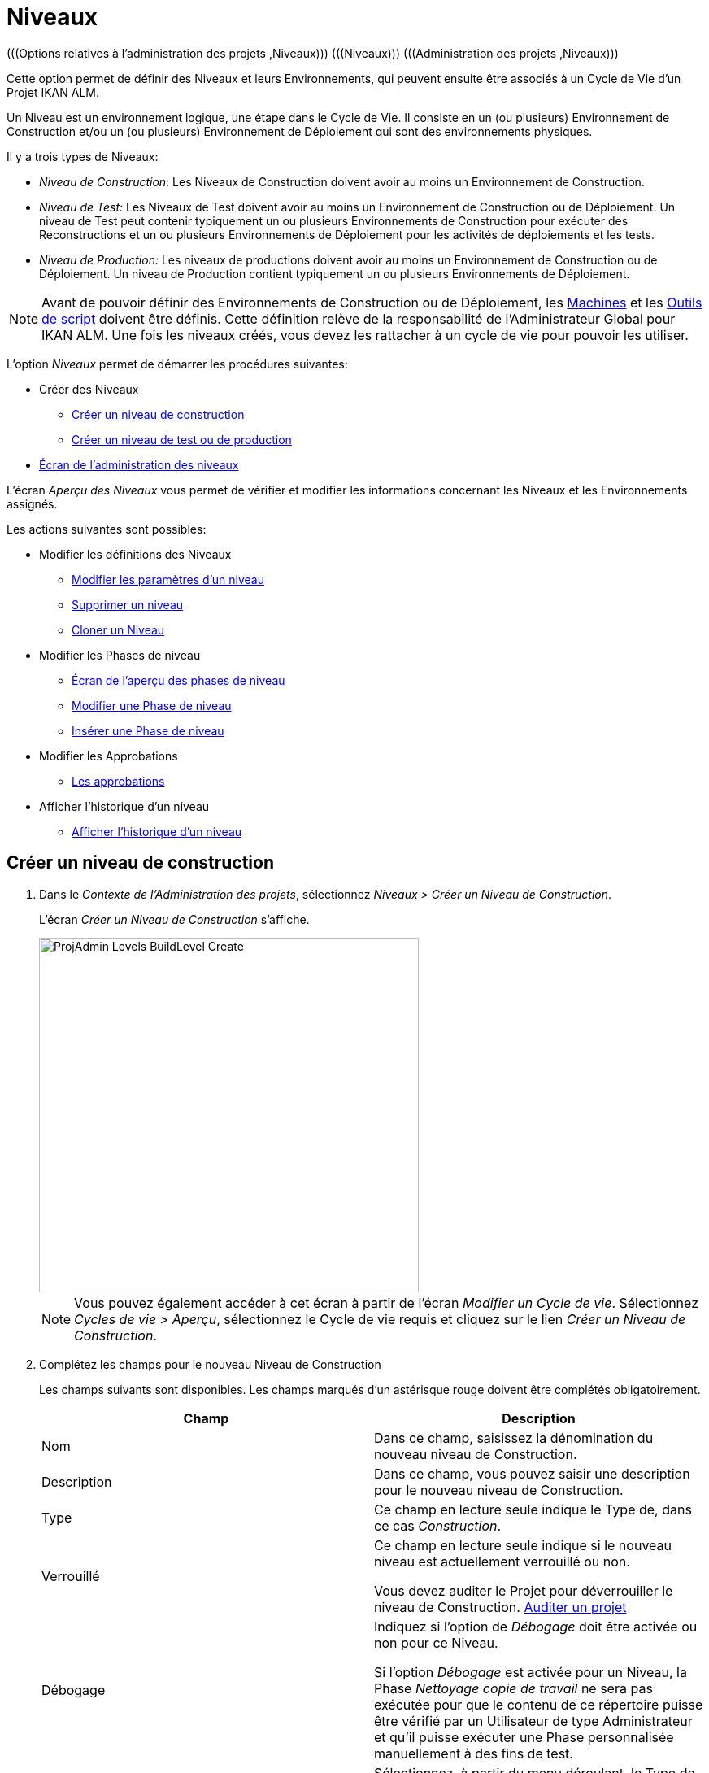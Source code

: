 // The imagesdir attribute is only needed to display images during offline editing. Antora neglects the attribute.
:imagesdir: ../images

[[_projadm_levels]]
= Niveaux 
(((Options relatives à l'administration des projets ,Niveaux)))  (((Niveaux)))  (((Administration des projets ,Niveaux))) 

Cette option permet de définir des Niveaux et leurs Environnements, qui peuvent ensuite être associés à un Cycle de Vie d`'un Projet IKAN ALM.

Un Niveau est un environnement logique, une étape dans le Cycle de Vie.
Il consiste en un (ou plusieurs) Environnement de Construction et/ou un (ou plusieurs) Environnement de Déploiement qui sont des environnements physiques.

Il y a trois types de Niveaux:

* __Niveau de Construction__: Les Niveaux de Construction doivent avoir au moins un Environnement de Construction.
* _Niveau de Test:_ Les Niveaux de Test doivent avoir au moins un Environnement de Construction ou de Déploiement. Un niveau de Test peut contenir typiquement un ou plusieurs Environnements de Construction pour exécuter des Reconstructions et un ou plusieurs Environnements de Déploiement pour les activités de déploiements et les tests.
* _Niveau de Production:_ Les niveaux de productions doivent avoir au moins un Environnement de Construction ou de Déploiement. Un niveau de Production contient typiquement un ou plusieurs Environnements de Déploiement.


[NOTE]
====

Avant de pouvoir définir des Environnements de Construction ou de Déploiement, les <<GlobAdm_Machines.adoc#_globadm_machines,Machines>> et les <<GlobAdm_ScriptingTools.adoc#_globadm_scriptingtools,Outils de script>> doivent être définis.
Cette définition relève de la responsabilité de l`'Administrateur Global pour IKAN ALM.
Une fois les niveaux créés, vous devez les rattacher à un cycle de vie pour pouvoir les utiliser.
====

L`'option _Niveaux_ permet de démarrer les procédures suivantes:

* Créer des Niveaux
** <<ProjAdm_Levels.adoc#_plevelenvmgt_createlevel,Créer un niveau de construction>>
** <<ProjAdm_Levels.adoc#_beifijci,Créer un niveau de test ou de production>>
* <<ProjAdm_Levels.adoc#_plevelenvmgt_accessing,Écran de l`'administration des niveaux>>


L`'écran _Aperçu des Niveaux_ vous permet de vérifier et modifier les informations concernant les Niveaux et les Environnements assignés.

Les actions suivantes sont possibles:

* Modifier les définitions des Niveaux
** <<ProjAdm_Levels.adoc#_plevelenvmgt_editlevel,Modifier les paramètres d`'un niveau>>
** <<ProjAdm_Levels.adoc#_plevelenvmgt_deletelevel,Supprimer un niveau>>
** <<ProjAdm_Levels.adoc#_plevelenvmgt_clonelevel,Cloner un Niveau>>
* Modifier les Phases de niveau
** <<ProjAdm_Levels.adoc#_plevelenvmgt_levelphasesoverview,Écran de l`'aperçu des phases de niveau>>
** <<ProjAdm_Levels.adoc#_plevelenvmgt_editlevelphases,Modifier une Phase de niveau>>
** <<ProjAdm_Levels.adoc#_plevelenvmgt_insertphase,Insérer une Phase de niveau>>
* Modifier les Approbations
** <<ProjAdm_Levels.adoc#_levelenvmgt_approvalsequence,Les approbations>>
* Afficher l`'historique d`'un niveau
** <<ProjAdm_Levels.adoc#_levelenvmgt_historyview,Afficher l`'historique d`'un niveau>>

[[_plevelenvmgt_createlevel]]
== Créer un niveau de construction
(((Niveaux ,Créer))) 

. Dans le __Contexte de l'Administration des projets__, sélectionnez __Niveaux > Créer un Niveau de Construction__.
+
L'écran _Créer un Niveau de Construction_ s'affiche.
+
image::ProjAdmin-Levels-BuildLevel-Create.png[,467,436] 
+

[NOTE]
====
Vous pouvez également accéder à cet écran à partir de l'écran __Modifier un Cycle de
vie__.
Sélectionnez __Cycles de vie > Aperçu__, sélectionnez le Cycle de vie requis et cliquez sur le lien __Créer
un Niveau de Construction__.
====
. Complétez les champs pour le nouveau Niveau de Construction
+
Les champs suivants sont disponibles.
Les champs marqués d`'un astérisque rouge doivent être complétés obligatoirement.
+

[cols="1,1", frame="topbot", options="header"]
|===
| Champ
| Description

|Nom
|Dans ce champ, saisissez la dénomination du nouveau niveau de Construction.

|Description
|Dans ce champ, vous pouvez saisir une description pour le nouveau niveau de Construction.

|Type
|Ce champ en lecture seule indique le Type de, dans ce cas __Construction__.

|Verrouillé
|Ce champ en lecture seule indique si le nouveau niveau est actuellement verrouillé ou non.

Vous devez auditer le Projet pour déverrouiller le niveau de Construction. <<ProjAdm_AuditProjects.adoc#_projadm_auditingprojects,Auditer un projet>>

|Débogage
|Indiquez si l`'option de _Débogage_ doit être activée ou non pour ce Niveau.

Si l'option _Débogage_ est activée pour un Niveau, la Phase _Nettoyage copie de travail_ ne sera pas exécutée pour que le contenu de ce répertoire puisse être vérifié par un Utilisateur de type Administrateur et qu'il puisse exécuter une Phase personnalisée manuellement à des fins de test.

|Type de notification
a|Sélectionnez, à partir du menu déroulant, le Type de notification requis pour ce niveau de Construction.

Les options suivantes sont disponibles:

* Mail
* Netsend
* aucune notification

Si l`'option _Mail_ ou _Netsend_ est sélectionnée, les notifications seront créées à la fin de la Requête de Niveau sur la base des critères de notification définis.
La Notification est envoyée aux membres des Groupes: Utilisateurs du Projet, Administrateurs du Projet et des Demandeurs de Requête de Niveau.

|Critère de notification
a|Sélectionnez, à partir du menu déroulant, les critères de notification requis pour ce niveau de Construction.

Les options suivantes sont disponibles:

* _Toujours_
+
Une Notification sera envoyée si la Requête de Niveau pour ce Niveau se termine avec le statut __Échouée__, _Avertissement_ ou __Réussie__.
* _En cas d`'erreur_
+
Une Notification sera envoyée si la Requête de Niveau pour ce Niveau se termine avec le statut __Échouée__.
* _En cas de succès_
+
Une Notification sera envoyée si la Requête de Niveau pour ce Niveau se termine avec le statut _Avertissement_ ou _Réussie_
* _Jamais_
+
Aucune Notification ne sera envoyée si la Requête de Niveau sur le Niveau se termine.

|Plan horaire
a|Sélectionnez, à partir du menu déroulant, un Plan horaire pour ce niveau de Construction.
Ce Plan horaire sert à déterminer l`'intervalle pour lancer l`'exécution des constructions automatiquement.

Exemples:

Définissez au niveau de l`'administration globale:

* _Construction nocturne:_ définissant un Plan horaire qui vérifiera le code chaque nuit et qui générera une Requête de Niveau, si le code a été modifié.
* __Construction continue: __définissant un Plan horaire qui vérifiera le code chaque 10 ou 20 minutes et qui générera une Requête de Niveau, si le code a été modifié.

_Note:_ C'est option n'est pas disponible pour les Projets de type Paquets.

|Groupe d`'utilisateurs du demandeur
|Sélectionnez, à partir du menu déroulant, le Groupe d`'utilisateurs du demandeur requis.
Les membres de ce Groupe d`'utilisateurs disposeront des droits de définir des Requêtes de Niveau pour ce niveau de Construction.
Si un Groupe d`'Utilisateurs du Projet a été défini, ce Groupe sera sélectionné comme Groupe d`'Utilisateurs du demandeur par défaut.

|Cycle de vie
|Sélectionnez, à partir du menu déroulant, le cycle de vie de rattachement.

_Note:_ Si, dans l'écran __Modifier un Cycle de vie__, vous créez un Niveau de Construction en utilisant le lien __Créer
un Niveau de Construction__, le nom du Cycle de vie sera déjà rempli.
|===

. Informations supplémentaires
+
Le panneau _Niveaux de Construction définis dans
le Projet_ affiche les différents Niveaux de construction définis dans le Projet.
+
Pour une description détaillée de ce panneau et des liens disponibles, se référer à la section <<ProjAdm_Levels.adoc#_levelenvmgt_overview,Aperçu des niveaux>>.
. Cliquez sur le bouton _Créer_ pour confirmer la création du nouveau niveau de Construction.
+
Les boutons suivants sont également disponibles:

* _Réinitialiser_ afin de nettoyer les champs en vue d`'enregistrer des nouvelles données.
* _Précédent_ pour retourner à l`'écran précédent sans enregistrer les modifications.

[[_beifijci]]
== Créer un niveau de test ou de production 
(((Niveaux ,Créer un niveau de test)))  (((Niveaux ,Créer un niveau de production))) 

[NOTE]
====
Les procédures pour la création de niveaux de Test et de Production sont identiques.
====

. Dans le __Contexte de l'Administration des projets__, sélectionnez _Niveaux > Créer un Niveau de Test_ ou __Créer un Niveau de Production__.
+
L'écran _Créer un Niveau de Test_ ou _Créer
un Niveau de Production_ s'affiche.
+
image::ProjAdmin-Levels-ProductionLevel-Create.png[,508,489] 
+

[NOTE]
====
Vous pouvez également accéder à cet écran à partir de l'écran __Modifier un Cycle de
vie__.
Sélectionnez _Cycles de vie > Aperçu_, sélectionnez le Cycle de vie requis et cliquez sur le lien _Créer
un Niveau de Test_ ou le lien __Créer un Niveau
de Production__.
====
. Complétez les champs pour le nouveau Niveau de Test ou de Production
+
Les champs suivants sont disponibles.
Les champs marqués d`'un astérisque rouge doivent être complétés obligatoirement.
+

[cols="1,1", frame="topbot", options="header"]
|===
| Champ
| Description

|Nom
|Dans ce champ, saisissez la dénomination du nouveau niveau de Test ou de production.

|Description
|Dans ce champ, vous pouvez saisir une description pour le nouveau niveau de Test ou de production.

|Type
|Ce champ en lecture seule indique le Type de, dans ce cas il s`'agit du type _Test_ ou __Production__.

|Verrouillé
|Ce champ en lecture seule indique si le nouveau niveau est actuellement verrouillé ou non.

Vous devez auditer le Projet pour déverrouiller le niveau de Test ou de production. <<ProjAdm_AuditProjects.adoc#_projadm_auditingprojects,Auditer un projet>>

|Débogage
|Indiquez si l`'option de _Débogage_ doit être activée ou non pour ce Niveau.

Si l'option _Débogage_ est activée pour un Niveau, la Phase _Nettoyage copie de travail_ ne sera pas exécutée pour que le contenu de ce répertoire puisse être vérifié par un Utilisateur de type Administrateur et qu'il puisse exécuter une Phase personnalisée manuellement à des fins de test.

|Type de notification
a|Sélectionnez, à partir du menu déroulant, le Type de notification requis pour ce niveau de Test ou de production.

Les options suivantes sont disponibles:

* Netsend
* Mail
* aucune notification

Si l`'option _Mail_ ou _Netsend_ est sélectionnée, les notifications seront créées à la fin de la Requête de Niveau sur le Niveau sur base des critères de notification définis.
La Notification est envoyée aux membres des Groupes: Utilisateurs de Projet, Administrateurs de Projet et des Demandeurs de Requête de Niveau.

|Critère de notification
a|Sélectionnez, à partir du menu déroulant, les critères de notification requis pour ce niveau de Test ou de production.

Les options suivantes sont disponibles:

* _Toujours_
+
Une Notification sera envoyée si la Requête de Niveau pour ce Niveau se termine avec le statut __Échouée__, _Avertissement_ ou __Réussie__.
* _En cas d`'erreur_
+
Une Notification sera envoyée si la Requête de Niveau pour ce Niveau se termine avec le statut __Échouée__.
* _En cas de succès_
+
Une Notification sera envoyée si la Requête de Niveau pour ce Niveau se termine avec le statut _Avertissement_ ou _Réussie_
* _Jamais_
+
Aucune Notification ne sera envoyée si la Requête de Niveau sur le Niveau se termine.

|Groupe d`'utilisateurs du demandeur
|Sélectionnez, à partir du menu déroulant, le Groupe d`'utilisateurs du demandeur requis.
Les membres de ce Groupe d`'utilisateurs disposeront des droits de définir des Requêtes de Niveau pour ce niveau de Test ou de production.
Si un Groupe d`'Utilisateurs de Projet a été défini, ce Groupe sera sélectionné comme Groupe d`'utilisateurs du Demandeur par défaut.

|Groupe d`'utilisateurs de pré-notification
|Sélectionnez, à partir du menu déroulant, le Groupe d`'utilisateurs de pré-notification requis.
Les membres de ce Groupe seront avertis quand une Requête de Niveau sera créée pour ce niveau.

|Groupe d`'utilisateurs de post-notification
|Sélectionnez, à partir du menu déroulant, le Groupe d`'utilisateurs de post-notification requis.
Les membres de ce Groupe seront avertis quand une Requête de Niveau sera terminée, en fonction des critères de Post-notification.

|Critère de post-notification
a|Sélectionnez, à partir du menu déroulant, le critère de post-notification requis pour ce Niveau de Test ou de Production.

Les options suivantes sont disponibles:

* _Toujours_
+
Une post-notification sera envoyée si la Requête de Niveau se termine avec le statut __Réussie__, _Avertissement_ ou __Échouée__, ou dans le cas d`'une __post__-approbation rejetée.
* _En erreur/Rejetée_
+
Une post-notification sera envoyée si la Requête de Niveau se termine avec le statut _Échouée_ ou dans le cas d`'une __post__-approbation rejetée.
* _Réussie_
+
Une post-notification sera envoyée si la Requête de Niveau se termine avec le statut _Réussie_ ou _Avertissement_.

|Insérer après le Niveau
|Le champ n'est disponible que si vous créez un Niveau de Test ou de Production en utilisant le lien _Créer un Niveau de Test_ ou _Créer
un Niveau de Production_ à partir de l'écran __Modifier
un Cycle de vie__.

À partir de la liste déroulante, sélectionnez le Niveau qui doit précéder le Niveau de Test ou de Production que vous êtes en train de définir.

Si vous avez utilisé l'option "Niveaux > Créer un Niveau de Test (ou de Production)" dans le sous-menu de la section Administration des projets, le nouveau Niveau de Test ou de Production sera créé après le Niveau de Test ou de Production existant éventuel.

Vous pouvez toujours modifier la séquence des Niveaux en utilisant les options image:icons/up.gif[,15,15] _Monter_ ou image:icons/down.gif[,15,15] _Descendre_ dans le panneau _Niveaux associés_ dans l'écran __Modifier
un Cycle de vie__. <<ProjAdm_LifeCycles.adoc#_lifecycles_changingorderlevels,Modifier la séquence des niveaux>>

|Cycle de vie
|Sélectionnez, à partir du menu déroulant, le cycle de vie de rattachement.

_Note:_ Si, dans l'écran __Modifier un Cycle de vie__, vous créez un Niveau de Test ou de Production en utilisant le lien _Créer
un Niveau de Test_ ou __Créer un Niveau de Production__, le nom du Cycle de vie sera déjà rempli.
|===

. Vérifiez les détails des autres Niveaux de Test ou de Production définis pour le Projet.
+
Le panneau _Niveaux de Test définis dans le Projet_ ou _Niveaux
de Production définis dans le Projet_ affiche les différents Niveaux de test ou de production définis dans le Projet.
+
Pour une description détaillée de ces panneaux et des liens disponibles, se référer à la section <<ProjAdm_Levels.adoc#_levelenvmgt_overview,Aperçu des niveaux>>.
. Cliquez sur le bouton _Créer_ pour confirmer la création du nouveau niveau de Test ou de Production.
+
Les boutons suivants sont également disponibles 

* _Réinitialiser_ pour nettoyer les champs et restaurer les valeurs initiales.
* _Précédent_ pour retourner à l`'écran précédent sans enregistrer vos modifications.


[[_levelenvmgt_overview]]
== Aperçu des niveaux

L`'écran _Aperçu des Niveaux_ affiche les informations concernant les Niveaux de construction, de test et de production définis pour un Projet.

Les actions suivantes sont possibles:

* Modifier les définitions des Niveaux
** <<ProjAdm_Levels.adoc#_plevelenvmgt_editlevel,Modifier les paramètres d`'un niveau>>
** <<ProjAdm_Levels.adoc#_plevelenvmgt_deletelevel,Supprimer un niveau>>
** <<ProjAdm_Levels.adoc#_plevelenvmgt_clonelevel,Cloner un Niveau>>
* Modifier les Phases de niveau 
** <<ProjAdm_Levels.adoc#_plevelenvmgt_levelphasesoverview,Écran de l`'aperçu des phases de niveau>>
** <<ProjAdm_Levels.adoc#_plevelenvmgt_editlevelphases,Modifier une Phase de niveau>>
** <<ProjAdm_Levels.adoc#_plevelenvmgt_insertphase,Insérer une Phase de niveau>>
* Afficher l`'historique d`'un niveau
** <<ProjAdm_Levels.adoc#_levelenvmgt_historyview,Afficher l`'historique d`'un niveau>>

[[_plevelenvmgt_accessing]]
=== Écran de l`'administration des niveaux 
(((Niveaux ,Aperçu))) 

. Dans le contexte de l'__Administration des projets__, sélectionnez __Niveaux > Aperçu__.
+
L'écran _Aperçu des Niveaux_ s'affiche:
+
image::ProjAdmin-Levels-Overview.png[,975,366] 

. Définissez les critères de recherche requis dans le panneau de recherche.
+
La liste des éléments dans l'aperçu est synchronisée automatiquement en fonction des critères sélectionnés.
+
Vous pouvez également:

* cliquer sur le lien _Montrer/Cacher les options avancées_ pour afficher ou masquer tous les critères de recherche disponibles,
* cliquer sur le lien _Rechercher_ pour synchroniser la liste en fonction des critères de recherche actuels,
* cliquer sur le lien _Réinitialiser la recherche_ pour nettoyer les champs.

. Vérifiez les champs d`'information dans le panneau __Aperçu des Niveaux__.
+
Pour une description détaillée des champs, se référer aux sections <<ProjAdm_Levels.adoc#_plevelenvmgt_createlevel,Créer un niveau de construction>> et <<ProjAdm_Levels.adoc#_beifijci,Créer un niveau de test ou de production>>.

. Les liens suivants sont disponibles:

* image:icons/edit.gif[,15,15] <<ProjAdm_Levels.adoc#_plevelenvmgt_editlevel,Modifier les paramètres d`'un niveau>>
* image:icons/delete.gif[,15,15] <<ProjAdm_Levels.adoc#_plevelenvmgt_deletelevel,Supprimer un niveau>>
* image:icons/clone.gif[,15,15] <<ProjAdm_Levels.adoc#_plevelenvmgt_clonelevel,Cloner un Niveau>>
* image:icons/installed_phases.gif[,15,15] <<ProjAdm_Levels.adoc#_plevelenvmgt_editlevelphases,Modifier une Phase de niveau>>
* image:icons/history.gif[,15,15] <<ProjAdm_Levels.adoc#_levelenvmgt_historyview,Afficher l`'historique d`'un niveau>>


[[_plevelenvmgt_editlevel]]
=== Modifier les paramètres d`'un niveau 
(((Niveaux ,Modifier)))  (((Paramètres ,Niveau))) 

. Accédez à l`'écran _Aperçu des Niveaux_ pour le Projet requis.
+
<<ProjAdm_Levels.adoc#_plevelenvmgt_accessing,Écran de l`'administration des niveaux>>

. Dans le panneau __Aperçu des Niveaux__, cliquez sur le lien image:icons/edit.gif[,15,15] _Modifier_ devant le Niveau requis.
+
L'écran _Modifier un Niveau_ s'affiche.
+
image::ProjAdmin-Levels-TestLevel-Edit.png[,439,239] 

. Ensuite, cliquez sur le lien _Modifier_ dans la fenêtre __Informations du Niveau__.
+
La fenêtre suivante s'affiche:
+
image::ProjAdmin-Levels-TestLevel-Edit_Popup.png[,462,427] 
+
.. Modifiez les champs dans la fenêtre __Modifier un Niveau__.
+
Pour une description des champs, se référer aux sections <<ProjAdm_Levels.adoc#_plevelenvmgt_createlevel,Créer un niveau de construction>> et <<ProjAdm_Levels.adoc#_beifijci,Créer un niveau de test ou de production>>.

.. Cliquez sur le bouton _Oui_ pour confirmer la suppression de la Phase.
+
Vous pouvez également cliquer sur le bouton _Actualiser_ pour revenir à la valeur d`'origine ou sur le bouton _Annuler_ pour retourner à l'écran précédant sans enregistrer vos modifications.

. En-dessous du panneau __Informations du Niveau__, vous trouverez la liste des Phases définies, les Environnements et, optionnellement, les Pré- et Post-Approbations, ainsi que les liens nécessaires pour modifier des Phases, créer des Environnements de construction et de déploiement et, optionnellement, pour modifier la séquence des Environnements de déploiement et les Approbations.
+
Pour plus d`'informations, se référer aux sections:

* <<ProjAdm_Levels.adoc#_levelenvmgt_levelphases,Phases de niveau>>
* <<ProjAdm_Levels.adoc#_plevelenvmgt_editlevelphases,Modifier une Phase de niveau>>
* <<ProjAdm_Levels.adoc#_plevelenvmgt_createbuildenvironments,Créer un environnement de construction>>
* <<ProjAdm_Levels.adoc#_plevelenvmgt_createdeployenvironments,Créer un environnement de déploiement>>
* <<ProjAdm_Levels.adoc#_levelenvmgt_approvalsequence,Les approbations>>
* <<ProjAdm_Levels.adoc#_plevelenvmgt_changedeploysequence,Modifier la séquence des environnements de déploiement>>


[[_levelenvmgt_levelphases]]
==== Phases de niveau 
(((Phases de Niveaux)))  (((Niveaux ,Phases))) 

Lors de la création d`'un Niveau (Construction, Test ou Production), IKAN ALM lui reliera automatiquement le flux de Phases de niveau de noyau. 

Les Phases de noyau sont:

* Récupération des Sources
* Construction
* Balisage
* Déploiement
* Nettoyage Copies de travail


Pour les Niveaux associés à des Projets reliés à un Système de Suivi des Incidents, ceux-ci recevront une Phase de Suivi des Incidents supplémentaire.
Sur un Niveau de construction, les recherches des numéros des Incidents dans les commentaires du RCV s`'effectueront dans cette Phase.

Les Phases de Construction et de Déploiement communiquerons avec l'Agent exécutant la(les) Construction(s) ou le(s) Déploiement(s) pour démarrer, faire le suivi et établir le statut final des actions de Construction et de Déploiement. 

[NOTE]
====
Le comportement d`'une phase dépend du Type de niveau auquel elle est reliée.
Par exemple: une phase de Balisage est automatiquement reliée aux Niveaux de test et de production, mais rien ne se passera car le balisage se fait uniquement sur un Type de Niveau Construction.
Ce comportement changera dans une version future d`'IKAN ALM.
Pour le moment, nous vous conseillons de manuellement enlever la Phase de balisage pour les Niveaux de test et de production. 
====

Lors de l`'exécution d`'une Requête de Niveau sur ce Niveau, un Journal sera créé pour chacune des Phases. <<Desktop_LevelRequests.adoc#_dekstop_lr_detailedoverview,Informations détaillées>>

Pour plus d`'informations, se référer aux procédures suivantes:

* <<ProjAdm_Levels.adoc#_plevelenvmgt_levelphasesoverview,Écran de l`'aperçu des phases de niveau>>
* <<ProjAdm_Levels.adoc#_plevelenvmgt_modifyorderphases,Modifier la séquence des Phases de niveau>>
* <<ProjAdm_Levels.adoc#_plevelenvmgt_editlevelphases,Modifier une Phase de niveau>>
* <<ProjAdm_Levels.adoc#_plevelenvmgt_viewlevelphaseparams,Afficher les Paramètres de Phase de niveau>>
* <<ProjAdm_Levels.adoc#_plevelenvmgt_deletephase,Supprimer une Phase de niveau>>
* <<ProjAdm_Levels.adoc#_plevelenvmgt_insertphase,Insérer une Phase de niveau>>

[[_plevelenvmgt_levelphasesoverview]]
===== Écran de l`'aperçu des phases de niveau
 
. Dans le contexte de l'__Administration des projets__, sélectionnez __Niveaux > Aperçu__.

. Devant le Niveau approprié, cliquez sur l`'icône image:icons/edit_phases.gif[,15,15] _Modifier les Phases_ pour afficher l`'aperçu des Phases de niveau.

. Utilisez les liens dans le panneau _Aperçu des Phases_ pour modifier une Phase.
+
Les liens suivants sont possibles:

* Le lien image:icons/up.gif[,15,15] _Monter_ et image:icons/down.gif[,15,15] _Descendre_ pour modifier la séquence des Phases. <<ProjAdm_Levels.adoc#_plevelenvmgt_modifyorderphases,Modifier la séquence des Phases de niveau>>
* Le lien image:icons/edit.gif[,15,15]  _Modifier_: Cette option permet de modifier les Informations de la Phase sélectionnée. <<ProjAdm_Levels.adoc#_plevelenvmgt_editlevelphases,Modifier une Phase de niveau>>
* Le lien image:icons/icon_viewparameters.png[,15,15] _Voir les Paramètres_ pour gérer les Paramètres de phase obligatoires et optionnels. <<ProjAdm_Levels.adoc#_plevelenvmgt_viewlevelphaseparams,Afficher les Paramètres de Phase de niveau>>
* Le lien image:icons/remove.gif[,15,15]  _Supprimer_: Cette option permet de supprimer une Phase. <<ProjAdm_Levels.adoc#_plevelenvmgt_deletephase,Supprimer une Phase de niveau>>
+

[NOTE]
====
La modification des Phases pourrait avoir des effets indésirables sur le Cycle de Vie.
Pour plus d'informations se référer au document _HOW TO Using and Developing a Phase in IKAN
ALM_ (version anglaise).
====

. Insérez une Phase, si nécessaire.
+
Cliquez sur le lien image:icons/edit_phases.gif[,15,15] _ Insérer
une Phase_ en bas du panneau __Aperçu des Phases__. <<ProjAdm_Levels.adoc#_plevelenvmgt_insertphase,Insérer une Phase de niveau>>

. Cliquez sur le bouton _Précédent_ pour retourner à l`'écran __Aperçu des Niveaux__.

[[_plevelenvmgt_modifyorderphases]]
===== Modifier la séquence des Phases de niveau

. Accédez à l`'__Aperçu des Niveaux__.
+
<<ProjAdm_Levels.adoc#_plevelenvmgt_accessing,Écran de l`'administration des niveaux>>

. Cliquez sur le lien _Modifier les Phases _image:icons/edit_phases.gif[,15,15]  dans le panneau __Aperçu des Niveaux__.

. Utilisez les liens image:icons/up.gif[,15,15] _Monter_ et image:icons/down.gif[,15,15] _Descendre_ devant la Phase de niveau pour modifier la position de la Phase sélectionnée dans la séquence. 

. Utilisez le lien _Précédent_ pour retourner à l`'écran __Aperçu des Niveaux__.

[[_plevelenvmgt_editlevelphases]]
===== Modifier une Phase de niveau

. Accédez à l`'__Aperçu des Niveaux__.
+
<<ProjAdm_Levels.adoc#_plevelenvmgt_accessing,Écran de l`'administration des niveaux>>

. Cliquez sur le lien _Modifier les Phases_ image:icons/edit_phases.gif[,15,15]  dans le panneau __Aperçu des Niveaux__.

. Cliquez sur le lien image:icons/edit.gif[,15,15] _Modifier_ devant la Phase que vous voulez modifier.
+
L`'écran _Modifier une Phase de niveau_ s`'affiche.
+
image::ProjAdmin-Levels-TestLevel-LevelPhase-Edit.png[,582,245] 

. Modifiez les champs dans la fenêtre __Modifier une Phase de niveau__.
+
Pour une description détaillée des champs, se référer à la section <<ProjAdm_Levels.adoc#_plevelenvmgt_insertphase,Insérer une Phase de niveau>>.

. Cliquez sur le bouton _Enregistrer_ pour enregistrer vos modifications.
+
Vous pouvez également cliquer sur le bouton _Actualiser_ pour revenir aux valeurs d`'origine ou sur le bouton _Annuler_ pour retourner à l'écran précédant sans enregistrer vos modifications.

[[_plevelenvmgt_viewlevelphaseparams]]
===== Afficher les Paramètres de Phase de niveau 
(((Niveaux ,Phases ,Afficher les Paramètres de phase d'Environnement)))  (((Paramètres ,Phase de niveau))) 

. Accédez à l`'écran __Aperçu des Niveaux__.
+
<<ProjAdm_Levels.adoc#_plevelenvmgt_accessing,Écran de l`'administration des niveaux>>

. Cliquez sur le lien _Modifier les Phases _image:icons/edit_phases.gif[,15,15]  dans le panneau __Aperçu des Niveaux__.

. Cliquez sur le lien image:icons/icon_viewparameters.png[,15,15] _Voir les Paramètres_ devant la Phase de niveau pour laquelle vous voulez gérer les Paramètres.
+
L'écran _Aperçu des Paramètres de la phase_ s'affiche.
+
image::ProjAdmin-Levels-TestLevel-EditPhases_ViewParams.png[,809,653] 

. Vérifiez les Paramètres de Phases de niveau.
+
Le panneau _Paramètres de la phase_ affiche tous les Paramètres définis de la Phase de niveau et permet de créer des Paramètres de Phase non-obligatoires.
+
Les champs suivants sont disponibles:
+

[cols="1,1,1", frame="topbot", options="header"]
|===
| Champ
| Modifiable
| Description

|Nom
|Non
|Le nom du Paramètre.

|Valeur
|Oui
|La valeur du Paramètre.

Initialement, au moment où la Phase est insérée, la valeur sera copiée à partir de la Valeur par défaut spécifiée dans l'Administration globale (si saisie).

Ce champ peut être modifié en modifiant le Paramètre de phase.

|Type d'intégration
|Non
a|Ce champ indique si la valeur du Paramètre est une simple valeur texte, ou si elle représente un lien (une intégration) vers un objet IKAN ALM de l`'Administration globale.

Les valeurs possibles sont:

* Aucun: la valeur se compose de texte simple
* Transporteur: un lien vers un Transporteur
* Référentiel: un lien vers un Référentiel de Contrôle de Version
* Suivi des incidents: un lien vers un Système de Suivi des Incidents
* Outil de script: un lien vers un Outil de script
* ANT: un lien vers un Outil de script Ant
* GRADLE: un lien vers un Outil de script Gradle
* NANT: un lien vers un Outil de script NAnt
* MAVEN2: un lien vers un Outil de script Maven2

|Obligatoire
|Non
|Ce champ indique si le Paramètre a été créé automatiquement lors de l'insertion de la Phase dans le Niveau.
Ceci est le cas pour les Paramètres obligatoires.

Les Paramètres non-obligatoires doivent être créés après l'insertion de la Phase dans un Niveau, en utilisant le lien __Créer un
Paramètre__.

|Sécurisé
|Non
|Ce champ indique si le Paramètre est sécurisé ou non.
|===

. Cliquez sur le lien image:icons/edit.gif[,15,15] _Modifier un Paramètre_ à côté du Paramètre de phase.
+
La fenêtre suivante s'affiche.
+
image::ProjAdmin-BuildEnv-BuildEnvPhaseParams-EditValue.png[,470,181] 
+
Spécifiez la valeur du Paramètre de phase de Niveau et cliquez sur le bouton _Enregistrer_ pour enregistrer la valeur.
+
Les boutons suivants sont également disponibles:

* _Actualiser_ pour récupérer les Paramètres tels qu`'ils sont enregistrés dans la base de données.
* _Annuler_ pour retourner à l'écran _Aperçu des Paramètres de la phase_ sans enregistrer la valeur.

 . Si vous voulez créer un Paramètre de phase non-obligatoire, cliquez sur le lien image:icons/icon_createparameter.png[,15,15] _Créer un Paramètre_ à côté du Paramètre de phase.
+
L'écran suivant s'affiche.
+
image::ProjAdmin-BuildEnv-BuildEnvPhaseParams-CreateParam.png[,467,181] 
+
Si une valeur de paramètre par défaut a été spécifiée dans la section Administration globale, cette valeur sera proposée.
+
Spécifiez la valeur du Paramètre de phase de Niveau et cliquez sur le bouton __Créer__.

* _Réinitialiser_ pour revenir à la valeur d`'origine.
* _Annuler_ pour retourner à l'écran _Aperçu du Paramètre de phase_ sans enregistrer la valeur.

. Si vous voulez supprimer un Paramètre de phase non-obligatoire, cliquez sur le lien image:icons/delete.gif[,15,15] _Supprimer un Paramètre_ à côté du Paramètre de phase.
+
L'écran suivant s'affiche.
+
image::ProjAdmin-BuildEnv-BuildEnvPhaseParams-DeleteParamValue.png[,383,121] 
+
Cliquez sur le bouton _Supprimer_ pour confirmer la suppression du Paramètre de phase de Niveau obligatoire.
+
Vous pouvez également cliquer sur le bouton _Annuler_ pour fermer l'écran sans supprimer le Paramètre.

. Cliquez sur le lien image:icons/Phase_EditEnvPhaseParameter.png[,15,15] _Modifier un Paramètre de phase global_ à côté du Paramètre de phase.
+
L'Utilisateur sera renvoyé à l'écran _Modifier
une Phase_ (dans le contexte de l'Administration globale) et la fenêtre _Modifier un paramètre de Phase_ s'affichera.
+
image::ProjAdmin-BuildEnv-BuildEnvPhaseParams-EditGlobalPhaseParam.png[,811,681] 
+
La procédure pour modifier le Paramètre de phase global est décrite dans la section <<GlobAdm_Phases.adoc#_globadm_phaseparameters_editing,Modifier les Paramètres de phase>>.
+
Pour retourner au Paramètre de phase dans le contexte de l'Administration des projets, cliquez sur le lien image:icons/Phase_EditEnvPhaseParameter.png[,15,15] _ Paramètre
de phase d'environnement_ approprié dans le panneau __Paramètres
d'environnement connectés__.

[[_plevelenvmgt_deletephase]]
===== Supprimer une Phase de niveau

. Accédez à l`'__Aperçu des Niveaux__.
+
<<ProjAdm_Levels.adoc#_plevelenvmgt_accessing,Écran de l`'administration des niveaux>>

. Cliquez sur le lien _Modifier les Phases_ image:icons/edit_phases.gif[,15,15]  dans le panneau __Aperçu des Niveaux__.

. Cliquez sur le lien image:icons/delete.gif[,15,15] _Supprimer_ devant la Phase que vous voulez supprimer.
+
L`'écran __Supprimer une Phase de niveau __s`'affiche.
+
image::ProjAdmin-Levels-Level-LevelPhase-Delete.png[,757,403] 
+
. Cliquez sur le bouton _Oui_ pour confirmer la suppression de la Phase.
+
Vous pouvez également cliquer sur le bouton _Non_ pour retourner à l'écran précédent sans supprimer la Phase de Niveau.

[[_plevelenvmgt_insertphase]]
===== Insérer une Phase de niveau

. Accédez à l`'__Aperçu des Niveaux__.
+
<<ProjAdm_Levels.adoc#_plevelenvmgt_accessing,Écran de l`'administration des niveaux>>

. Cliquez sur le lien _Modifier les Phases_ image:icons/edit_phases.gif[,15,15]  dans le panneau __Aperçu des Niveaux__.

. Dans le panneau __Aperçu des Phases__, cliquez sur le lien __Insérer une Phase__.
+
L'écran _Insérer une Phase_ s'affiche. 
+
image::ProjAdmin-Levels-TestLevel-InsertLevelPhase.png[,801,548] 

. Sélectionnez la Phase à insérer à partir du panneau __Phases disponibles__.

. Complétez les champs pour la nouvelle Phase.
+
Les champs suivants sont disponibles.
+

[cols="1,1", frame="topbot", options="header"]
|===
| Champ
| Description

|Phase
|Sélectionnez, à partir du panneau __Phases disponibles__, la Phase de niveau à ajouter.

|Abandon si erreur
|Dans ce champ, indiquez si la Requête de Niveau doit être considérée comme étant échouée si la Phase rencontre une erreur.

|Insérer à la position
|Ce champ indique la position dans le flux de travail du Niveau à laquelle la Phase sera insérée.
La position de la Phase est également affichée dans le panneau __Aperçu
des Phases__.

|Phase suivante si erreur
|Ce champ indique la Phase suivante à exécuter si la Phase rencontre une erreur.

|Libellé
|Dans ce champ optionnel vous pouvez saisir un libellé pour la Phase à insérer.

Si vous utilisez la même Phase plusieurs fois, il est utile d'ajouter un libellé pour donner des informations additionnelles concernant l'usage de la Phase.
|===

. Cliquez sur le bouton _Insérer_ pour confirmer la création de la nouvelle Phase.
+
Vous pouvez également utiliser le bouton _Annuler_ pour retourner à l`'écran précédent sans enregistrer les modifications.


[[_levelenvmgt_builddeployenv]]
==== Les Paramètres des Environnements de construction et de déploiement

L`'écran _Aperçu des Niveaux_ affiche également des informations concernant les Environnements de construction et de déploiement définis pour les Niveaux différents.

Les liens pour créer des Environnements de construction et de déploiement, ainsi que pour modifier la Séquence des Environnements de déploiement sont disponibles dans l`'aperçu des environnements.

[NOTE]
====
Vous pouvez également utiliser les options Environnements de construction et Environnements de déploiement dans le sous-menu pour créer les Environnements.
Par contre, la Séquence des Environnements de déploiement peut seulement être modifiée dans l`'écran __Aperçu
des Niveaux__.
====

Pour plus d`'informations, se référer aux procédures suivantes:

* <<ProjAdm_Levels.adoc#_plevelenvmgt_createbuildenvironments,Créer un environnement de construction>>
* <<ProjAdm_Levels.adoc#_plevelenvmgt_createdeployenvironments,Créer un environnement de déploiement>>
* <<ProjAdm_Levels.adoc#_plevelenvmgt_changedeploysequence,Modifier la séquence des environnements de déploiement>>

[[_plevelenvmgt_createbuildenvironments]]
===== Créer un environnement de construction 
(((Environnements de Construction ,Créer))) 

. Accédez à l`'écran __Modifier un Niveau__.
+
<<ProjAdm_Levels.adoc#_plevelenvmgt_editlevel,Modifier les paramètres d`'un niveau>>

. En-dessous du panneau __Environnements__, cliquez sur le lien __Créer un environnement de construction__.
+
L`'écran suivant s`'affiche:
+
image::ProjAdmin-Levels-BuildEnv-Create.png[,1018,522] 
+
Pour une description complète de la procédure, se référer à la section <<ProjAdm_BuildEnv.adoc#_pcreatebuildenvironment,Créer un environnement de construction>>.

[[_plevelenvmgt_createdeployenvironments]]
===== Créer un environnement de déploiement  
(((Environnements de Déploiement ,Créer))) 

. Accédez à l`'écran __Modifier un Niveau__.
+
<<ProjAdm_Levels.adoc#_plevelenvmgt_editlevel,Modifier les paramètres d`'un niveau>>

. En-dessous du panneau __Environnements__, cliquez sur le lien __Créer un environnement de déploiement__.
+
L`'écran suivant s`'affiche:
+
image::ProjAdmin-Levels-DeployEnv-Create.png[,1016,532] 
+
Pour une description complète de la procédure, se référer à la section <<ProjAdm_DeployEnv.adoc#_pcreatedeployenvironment,Créer un environnement de déploiement>>.

[[_plevelenvmgt_changedeploysequence]]
===== Modifier la séquence des environnements de déploiement

Quand un Environnement de déploiement est créé, le Numéro de séquence 0 lui est automatiquement attribué.
Dans le cas où plusieurs Environnements de déploiement sont reliés à un Niveau donné, ils seront traités en parallèle car ils auront tous 0 comme Numéro de séquence.
Pour qu`'ils soient traités dans un ordre séquentiel, vous devez modifier le Numéro de séquence.
Lors de l`'exécution d`'une Requête de Niveau ayant plusieurs Déploiements, d`'abord les Déploiements avec un numéro de séquence 0 seront exécutés en parallèle.
Si tous ces Déploiements ont réussi, les Déploiements avec le Numéro de séquence 1 seront exécutés en parallèle et ainsi de suite.

Lors de la création d`'une Requête de Niveau, ce Numéro de séquence sera également affiché devant la dénomination de l`'Environnement de déploiement.

Cette fonctionnalité s`'avère utile dans le cas où un Environnement de déploiement dépend d`'un autre et que vous ne voulez pas créer plusieurs Niveaux.
Par exemple: un Environnement de déploiement met à jour la base de données d`'une application et un deuxième Environnement déploiera le code de l`'application (à condition que le Déploiement de la base de données soit réussi)

. Dans l'écran __Modifier un Niveau__, en bas du panneau des Environnements, cliquez sur le lien __Modifier la séquence des Environnements de déploiement__. 
+
<<ProjAdm_Levels.adoc#_plevelenvmgt_editlevel,Modifier les paramètres d`'un niveau>>
+

[NOTE]
====
Ce lien n'est disponible que s'il existe plus d'un Environnement de déploiement pour le Niveau.
====
+
L'écran suivant s'affiche:
+
image::ProjAdmin-Levels-EditDeploySequence.png[,414,213] 
+
. Modifier le __Numéro de séquence__.
+
Utilisez la liste déroulante à gauche de l`'Environnement de déploiement pour modifier le Numéro de séquence.

. Cliquez sur le bouton _Enregistrer_ pour enregistrer la nouvelle séquence.
+
Vous pouvez également cliquer sur le bouton _Actualiser_ pour revenir aux valeurs d`'origine ou sur le bouton _Annuler_ pour retourner à l'écran précédant sans enregistrer vos modifications.

[[_levelenvmgt_approvalsequence]]
==== Les approbations 
(((Approbations ,Séquence d’approbations))) 

Pour les Niveaux de Test et de Production vous pouvez spécifier la séquence des Pré- et Post-approbations.
Pour plus d`'informations concernant les Approbations, se référer à la section <<Desktop_Approvals.adoc#_desktop_outstandingapprovals,Approbations>>

. Accédez à l'écran __Aperçu des Niveaux__.
+
<<ProjAdm_Levels.adoc#_plevelenvmgt_accessing,Écran de l`'administration des niveaux>>

. Dans le panneau __Aperçu des Niveaux__, cliquez sur le lien image:icons/edit.gif[,15,15] _Modifier_ devant le Niveau requis.
+
L'écran _Modifier un Niveau_ s'affiche.
+
image::ProjAdmin-Levels-Level-Edit.png[,986,483] 
+

[NOTE]
====
Vous pouvez uniquement définir des Approbations pour les Niveaux de Test et de Production.
====
+

. Pour y accéder, cliquez sur le lien image:icons/icon_preApproval.png[,15,15] _Ajouter une Pré-approbation_ ou image:icons/icon_postApproval.png[,15,15] _Ajouter une Post-approbation_ en bas de l'écran __Modifier un Niveau__.
+
La fenêtre _Ajouter une Approbation_ s'affiche.
+
image::ProjAdmin-Levels-ProductionLevel-LevelApprovalSequence.png[,399,147] 

. Sélectionnez le _Groupe d`'utilisateurs_ requis à partir du menu déroulant. 
+
Les Pré-approbations doivent être accordées avant l`'exécution de la Requête de Niveau étant donné qu`'elles permettent d`'éviter l`'exécution de la Requête de Niveau.
Les Post-approbations doivent être accordées après l`'exécution de la Requête de Niveau étant donné qu`'elles permettent d`'empêcher de délivrer une Construction vers le Niveau suivant dans le Cycle de Vie.

 . Définissez la position de nouveau Groupe d`'utilisateurs approbateur dans la séquence. 
+
Sélectionnez le Groupe d`'utilisateurs après lequel le nouveau Groupe d`'utilisateurs doit être inséré à partir de la liste déroulante __Insérer
après__.
+

[NOTE]
====
Si vous ne sélectionnez pas de Groupe d`'utilisateurs approbateur existant à partir de la liste déroulante __Insérer
après__, le nouveau Groupe d`'utilisateurs sera inséré au sommet de la séquence.
====

. Cliquez sur le bouton _Insérer_ pour confirmer les modifications.
+
L'approbation est ajoutée à la Séquence dans l'écran __Modifier un Niveau__.

. Si nécessaire, utilisez les liens image:icons/up.gif[,15,15] _Monter_ et image:icons/down.gif[,15,15] _Descendre_ pour modifier la position des différents Groupes d`'utilisateurs, ou utilisez le lien image:icons/delete.gif[,15,15] _ Enlever_ pour retirer le Groupe d`'utilisateurs de la liste de séquence. 

. Répétez cette procédure pour définir toutes les Pré- et Post-Approbations requises.

[[_plevelenvmgt_deletelevel]]
=== Supprimer un niveau 
(((Niveaux ,Supprimer))) 

Si vous supprimer un Niveau, vous supprimez également les Environnements de construction et de déploiement connectés à ce Niveau, ainsi que toutes les informations historiques concernant les Requêtes de Niveau, les Constructions et les Déploiements.

[NOTE]
====
Si le Niveau est toujours associé à un Cycle de Vie, vous ne pouvez pas supprimer le Niveau.
====
. Accédez à l`'écran _Niveaux_ pour le Projet requis.
+
<<ProjAdm_Levels.adoc#_plevelenvmgt_accessing,Écran de l`'administration des niveaux>>

. Cliquez sur le lien _Supprimer_ affiché en-dessous des paramètres du niveau:
+
L`'écran suivant s`'affiche:
+
image::ProjAdmin-Levels-Level-Delete.png[,777,585] 

. Cliquez sur le bouton _Supprimer_ pour confirmer la suppression ou utilisez le bouton _Précédent_ pour retourner à l`'écran précédent sans supprimer le niveau.

. Si vous essayez de supprimer un niveau associé à un cycle de vie, l`'écran suivant s`'affiche:
+
image::ProjAdmin-Levels-Level-DeleteError.png[,503,466] 
+
Enlever le niveau du cycle de vie avant de supprimer le niveau. <<ProjAdm_Levels.adoc#_plevelenvmgt_deletelevel,Supprimer un niveau>>

[[_plevelenvmgt_clonelevel]]
=== Cloner un Niveau

. Accédez à l'écran __Aperçu des Niveaux__.
+
<<ProjAdm_Levels.adoc#_plevelenvmgt_accessing,Écran de l`'administration des niveaux>>

. Cliquez sur le lien image:icons/clone.gif[,15,15]  _Cloner _devant le Niveau que vous voulez cloner.
+
L'écran _Cloner un Niveau_ s'affiche.
+
image::ProjAdmin-Levels-CloneLevel.png[,862,364] 

. Modifiez les champs dans le panneau __Informations du Niveau__.
+
Pour une description des champs, se référer aux sections <<ProjAdm_Levels.adoc#_plevelenvmgt_createlevel,Créer un niveau de construction>> et <<ProjAdm_Levels.adoc#_beifijci,Créer un niveau de test ou de production>>.

. Cliquez sur _Cloner le Niveau_ pour confirmer l'action.
+
Vous pouvez également cliquer sur le bouton _Précédent_ pour retourner à l'écran __Aperçu des Niveaux__.
+
Les Environnements associés au Niveau seront automatiquement clonés en même temps que le Niveau.
Le suffixe "CLONE" sera ajouté aux noms des Environnements.
Après avoir cloné le Niveau, vous pourrez modifier ces noms.
Sans doute, vous aurez également à modifier les Emplacements Source et surtout les Emplacements Cible des Environnements de déploiement clonés.

[[_levelenvmgt_historyview]]
=== Afficher l`'historique d`'un niveau 
(((Niveaux ,Historique))) 

. Accédez à l`'écran _Niveaux_ pour le Projet requis.
+
<<ProjAdm_Levels.adoc#_plevelenvmgt_accessing,Écran de l`'administration des niveaux>>

. Cliquez sur le lien image:icons/history.gif[,15,15] _Historique_ affiché en-dessous des paramètres du niveau pour afficher l`'écran __Aperçu de l`'Historique du Niveau__.
+
Pour une description détaillée de l`'__Aperçu de
l`'Historique du Niveau__, se référer à la section <<App_HistoryEventLogging.adoc#_historyeventlogging,Enregistrement de l`'historique et des événements>>.
+
Cliquez sur le bouton _Précédent_ pour retourner à l`'écran précédent.
